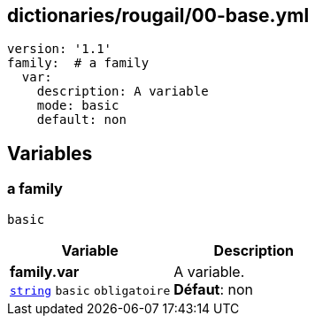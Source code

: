 == dictionaries/rougail/00-base.yml

[,yaml]
----
version: '1.1'
family:  # a family
  var:
    description: A variable
    mode: basic
    default: non
----
== Variables

=== a family

`basic`

[cols="107a,107a",options="header"]
|====
| Variable                                                                                                  | Description                                                                                               
| 
**family.var** +
`https://rougail.readthedocs.io/en/latest/variable.html#variables-types[string]` `basic` `obligatoire`                                                                                                           | 
A variable. +
**Défaut**: non                                                                                                           
|====


